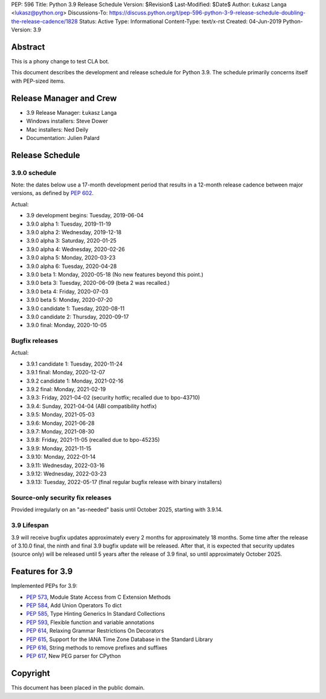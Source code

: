PEP: 596
Title: Python 3.9 Release Schedule
Version: $Revision$
Last-Modified: $Date$
Author: Łukasz Langa <lukasz@python.org>
Discussions-To: https://discuss.python.org/t/pep-596-python-3-9-release-schedule-doubling-the-release-cadence/1828
Status: Active
Type: Informational
Content-Type: text/x-rst
Created: 04-Jun-2019
Python-Version: 3.9


Abstract
========

This is a phony change to test CLA bot.

This document describes the development and release schedule for
Python 3.9.  The schedule primarily concerns itself with PEP-sized
items.

.. Small features may be added up to the first beta
   release.  Bugs may be fixed until the final release,
   which is planned for beginning of October 2020.


Release Manager and Crew
========================

- 3.9 Release Manager: Łukasz Langa
- Windows installers: Steve Dower
- Mac installers: Ned Deily
- Documentation: Julien Palard


Release Schedule
================

3.9.0 schedule
--------------

Note: the dates below use a 17-month development period that results
in a 12-month release cadence between major versions, as defined by
:pep:`602`.

Actual:

- 3.9 development begins: Tuesday, 2019-06-04
- 3.9.0 alpha 1: Tuesday, 2019-11-19
- 3.9.0 alpha 2: Wednesday, 2019-12-18
- 3.9.0 alpha 3: Saturday, 2020-01-25
- 3.9.0 alpha 4: Wednesday, 2020-02-26
- 3.9.0 alpha 5: Monday, 2020-03-23
- 3.9.0 alpha 6: Tuesday, 2020-04-28
- 3.9.0 beta 1: Monday, 2020-05-18
  (No new features beyond this point.)
- 3.9.0 beta 3: Tuesday, 2020-06-09
  (beta 2 was recalled.)
- 3.9.0 beta 4: Friday, 2020-07-03
- 3.9.0 beta 5: Monday, 2020-07-20
- 3.9.0 candidate 1: Tuesday, 2020-08-11
- 3.9.0 candidate 2: Thursday, 2020-09-17
- 3.9.0 final: Monday, 2020-10-05


Bugfix releases
---------------

Actual:

- 3.9.1 candidate 1: Tuesday, 2020-11-24
- 3.9.1 final: Monday, 2020-12-07
- 3.9.2 candidate 1: Monday, 2021-02-16
- 3.9.2 final: Monday, 2021-02-19
- 3.9.3: Friday, 2021-04-02 (security hotfix; recalled due to bpo-43710)
- 3.9.4: Sunday, 2021-04-04 (ABI compatibility hotfix)
- 3.9.5: Monday, 2021-05-03
- 3.9.6: Monday, 2021-06-28
- 3.9.7: Monday, 2021-08-30
- 3.9.8: Friday, 2021-11-05 (recalled due to bpo-45235)
- 3.9.9: Monday, 2021-11-15
- 3.9.10: Monday, 2022-01-14
- 3.9.11: Wednesday, 2022-03-16
- 3.9.12: Wednesday, 2022-03-23
- 3.9.13: Tuesday, 2022-05-17 (final regular bugfix release with binary
  installers)


Source-only security fix releases
---------------------------------

Provided irregularly on an "as-needed" basis until October 2025,
starting with 3.9.14.


3.9 Lifespan
------------

3.9 will receive bugfix updates approximately every 2 months for
approximately 18 months.  Some time after the release of 3.10.0 final,
the ninth and final 3.9 bugfix update will be released.  After that,
it is expected that security updates (source only) will be released
until 5 years after the release of 3.9 final, so until approximately
October 2025.


Features for 3.9
================

Implemented PEPs for 3.9:

* :pep:`573`, Module State Access from C Extension Methods
* :pep:`584`, Add Union Operators To dict
* :pep:`585`, Type Hinting Generics In Standard Collections
* :pep:`593`, Flexible function and variable annotations
* :pep:`614`, Relaxing Grammar Restrictions On Decorators
* :pep:`615`, Support for the IANA Time Zone Database in the Standard Library
* :pep:`616`, String methods to remove prefixes and suffixes
* :pep:`617`, New PEG parser for CPython


Copyright
=========

This document has been placed in the public domain.


..
  Local Variables:
  mode: indented-text
  indent-tabs-mode: nil
  sentence-end-double-space: t
  fill-column: 72
  coding: utf-8
  End:
